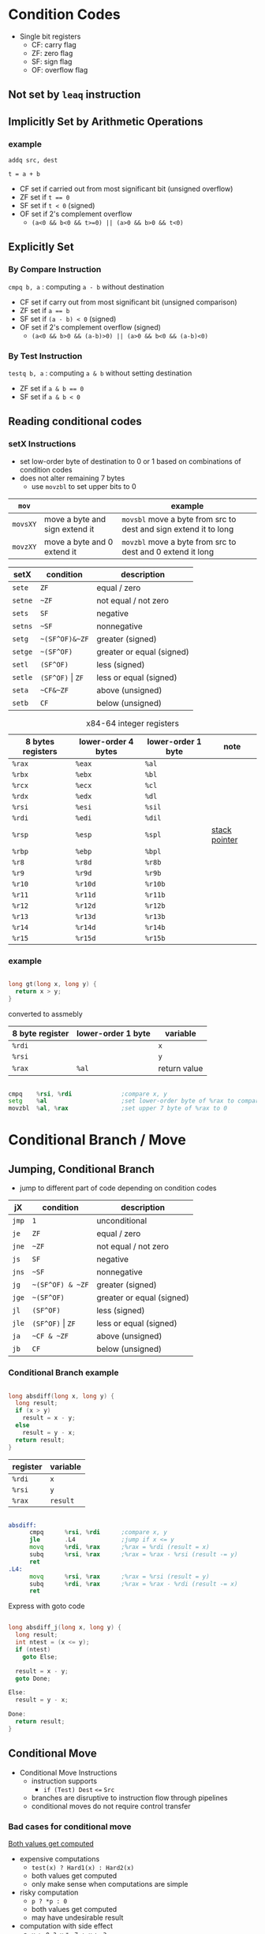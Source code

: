 #+DATE: <2016-04-06 Wed>

* Condition Codes

 - Single bit registers
   - CF: carry flag
   - ZF: zero flag
   - SF: sign flag
   - OF: overflow flag

** Not set by =leaq= instruction

** Implicitly Set by Arithmetic Operations

*** example

=addq src, dest=

=t = a + b=

 - CF set if carried out from most significant bit (unsigned overflow)
 - ZF set if ~t == 0~
 - SF set if =t < 0= (signed)
 - OF set if 2's complement overflow
   - =(a<0 && b<0 && t>=0) || (a>0 && b>0 && t<0)=


** Explicitly Set

*** By Compare Instruction

=cmpq b, a= : computing =a - b= without destination

 - CF set if carry out from most significant bit (unsigned comparison)
 - ZF set if ~a == b~
 - SF set if =(a - b) < 0= (signed)
 - OF set if 2's complement overflow (signed)
   - =(a<0 && b>0 && (a-b)>0) || (a>0 && b<0 && (a-b)<0)=

*** By Test Instruction

=testq b, a= : computing =a & b= without setting destination

 - ZF set if ~a & b == 0~
 - SF set if ~a & b < 0~



** Reading conditional codes

*** setX Instructions

 - set low-order byte of destination to 0 or 1 based on
   combinations of condition codes
 - does not alter remaining 7 bytes
   - use =movzbl= to set upper bits to 0

| =mov=    |                                | example                                                          |
|----------+--------------------------------+------------------------------------------------------------------|
| =movsXY= | move a byte and sign extend it | ~movsbl~ move a byte from src to dest and sign extend it to long |
| =movzXY= | move a byte and 0 extend it    | ~movzbl~ move a byte from src to dest and 0 extend it long       |


| setX    | condition            | description               |
|---------+----------------------+---------------------------|
| =sete=  | =ZF=                 | equal / zero              |
| =setne= | =~ZF=                | not equal / not zero      |
| =sets=  | =SF=                 | negative                  |
| =setns= | =~SF=                | nonnegative               |
| =setg=  | =~(SF^OF)&~ZF=       | greater (signed)          |
| =setge= | =~(SF^OF)=           | greater or equal (signed) |
| =setl=  | =(SF^OF)=            | less (signed)             |
| =setle= | =(SF^OF)= \vert =ZF= | less or equal (signed)    |
| =seta=  | =~CF&~ZF=            | above (unsigned)          |
| =setb=  | =CF=                 | below (unsigned)          |

#+CAPTION: x84-64 integer registers
| 8 bytes registers | lower-order 4 bytes | lower-order 1 byte | note            |
|-------------------+---------------------+--------------------+-----------------|
| =%rax=            | =%eax=              | =%al=              |                 |
| =%rbx=            | =%ebx=              | =%bl=              |                 |
| =%rcx=            | =%ecx=              | =%cl=              |                 |
| =%rdx=            | =%edx=              | =%dl=              |                 |
| =%rsi=            | =%esi=              | =%sil=             |                 |
| =%rdi=            | =%edi=              | =%dil=             |                 |
| =%rsp=            | =%esp=              | =%spl=             | _stack pointer_ |
| =%rbp=            | =%ebp=              | =%bpl=             |                 |
| =%r8=             | =%r8d=              | =%r8b=             |                 |
| =%r9=             | =%r9d=              | =%r9b=             |                 |
| =%r10=            | =%r10d=             | =%r10b=            |                 |
| =%r11=            | =%r11d=             | =%r11b=            |                 |
| =%r12=            | =%r12d=             | =%r12b=            |                 |
| =%r13=            | =%r13d=             | =%r13b=            |                 |
| =%r14=            | =%r14d=             | =%r14b=            |                 |
| =%r15=            | =%r15d=             | =%r15b=            |                 |


*** example

#+BEGIN_SRC C

  long gt(long x, long y) {
    return x > y;
  }

#+END_SRC

converted to assmebly

| 8 byte register | lower-order 1 byte | variable     |
|-----------------+--------------------+--------------|
| =%rdi=          |                    | =x=          |
| =%rsi=          |                    | =y=          |
| =%rax=          | =%al=              | return value |

#+BEGIN_SRC asm

  cmpq    %rsi, %rdi              ;compare x, y
  setg    %al                     ;set lower-order byte of %rax to comparison result
  movzbl  %al, %rax               ;set upper 7 byte of %rax to 0

#+END_SRC


* Conditional Branch / Move

** Jumping, Conditional Branch

 - jump to different part of code depending on condition codes

| jX    | condition            | description               |
|-------+----------------------+---------------------------|
| =jmp= | =1=                  | unconditional             |
| =je=  | =ZF=                 | equal / zero              |
| =jne= | =~ZF=                | not equal / not zero      |
| =js=  | =SF=                 | negative                  |
| =jns= | =~SF=                | nonnegative               |
| =jg=  | =~(SF^OF) & ~ZF=     | greater (signed)          |
| =jge= | =~(SF^OF)=           | greater or equal (signed) |
| =jl=  | =(SF^OF)=            | less (signed)             |
| =jle= | =(SF^OF)= \vert =ZF= | less or equal (signed)    |
| =ja=  | =~CF & ~ZF=          | above (unsigned)          |
| =jb=  | =CF=                 | below (unsigned)          |

*** Conditional Branch example

#+BEGIN_SRC C

  long absdiff(long x, long y) {
    long result;
    if (x > y)
      result = x - y;
    else
      result = y - x;
    return result;
  }

#+END_SRC

| register | variable |
|----------+----------|
| =%rdi=   | =x=      |
| =%rsi=   | =y=      |
| =%rax=   | =result= |

#+BEGIN_SRC asm

  absdiff:
        cmpq      %rsi, %rdi      ;compare x, y
        jle       .L4             ;jump if x <= y
        movq      %rdi, %rax      ;%rax = %rdi (result = x)
        subq      %rsi, %rax      ;%rax = %rax - %rsi (result -= y)
        ret
  .L4:
        movq      %rsi, %rax      ;%rax = %rsi (result = y)
        subq      %rdi, %rax      ;%rax = %rax - %rdi (result -= x)
        ret

#+END_SRC

Express with goto code

#+BEGIN_SRC C

  long absdiff_j(long x, long y) {
    long result;
    int ntest = (x <= y);
    if (ntest)
      goto Else;

    result = x - y;
    goto Done;

  Else:
    result = y - x;

  Done:
    return result;
  }

#+END_SRC


** Conditional Move

 - Conditional Move Instructions
   - instruction supports
     - =if (Test) Dest= ~<=~ =Src=

   - branches are disruptive to instruction flow through pipelines
   - conditional moves do not require control transfer

*** Bad cases for conditional move

_Both values get computed_

 - expensive computations
   - =test(x) ? Hard1(x) : Hard2(x)=
   - both values get computed
   - only make sense when computations are simple

 - risky computation
   - =p ? *p : 0=
   - both values get computed
   - may have undesirable result

 - computation with side effect
   - =x > 0 ? x= ~*=~ =7 : x= ~+=~ =3=
   - both values get computed
   - must be side effect free


*** conditional move example

#+BEGIN_SRC C

  long absdiff_move(long x, long y) {
    long result;
    result = (x > y) ? (x - y) : (y - x);
    return result;
  }

#+END_SRC

 - =cmovle= : conditional move when less than or equal to
 - using conditional move

| register | variable           |
|----------+--------------------|
| =%rdi=   | =x=                |
| =%rsi=   | =y=                |
| =%rax=   | =result=           |
| =%rdx=   | intermediate value |

#+BEGIN_SRC asm

  absdiff_move:
        movq      %rdi, %rax      ;%rax = %rdi (result = x)
        subq      %rsi, %rax      ;%rax = %rax - %rsi (result -= y)
        movq      %rsi, %rdx      ;%rdx = %rsi (alternate_result = y)
        subq      %rdi, %rdx      ;%rdx = %rdx - %rdi (alternate_result -= x)
        cmpq      %rsi, %rdi      ;compare x, y
        cmovle    %rdx, %rax      ;move %rdx to %rax only when x <= y
        ret

#+END_SRC


* Loop

** Do-While Loop

do-while

#+BEGIN_SRC C

  do {
    body;
  } while (test);

#+END_SRC

goto

#+BEGIN_SRC C

  loop:
    body;
    if (test)
      goto loop;

#+END_SRC

*** example

 - count number of 1's in argument x

do-while version

#+BEGIN_SRC C

  long pcount_do(unsigned long x) {
    long result = 0;
    do {
      result += x & 0x1;
      x >> 1;
    } while (x);
    return result;
  }

#+END_SRC

goto version

#+BEGIN_SRC C

  long pcount_goto(unsigned long x) {
    long result = 0;
  loop:
    result += x & 0x1;
    x >> 1;
    if (x)
      goto loop;
    return result;
  }

#+END_SRC

| register | variable |
|----------+----------|
| =%rdi=   | =x=      |
| =%rax=   | =result= |

#+BEGIN_SRC asm

        movl      $0, %rax        ;result = 0
  .L2:
        movq      %rdi, %rdx      ;%rdx = %rax
        andl      $1,   %edx      ;t = x & 0x1
        addq      %rdx, %rax      ;result += t
        shrq      %rdi            ;x >>= 1
        jne       .L2             ;if (x) goto loop
        ret

#+END_SRC


** While Loop

while loop

#+BEGIN_SRC C

  while (test)
      body;

#+END_SRC

goto

#+BEGIN_SRC C

  goto test;
  loop:
    body;
  test:
    if (test)
      goto loop;
  done:

#+END_SRC


** For Loop

#+BEGIN_SRC C

  for (init; test; update)
    body;

#+END_SRC

equivalent to

#+BEGIN_SRC C

  init;
  while (test) {
    body;
    update;
  }

#+END_SRC


* Switch

 - multiple case label
 - fall through cases
 - missing cases

#+BEGIN_SRC C

  long switch_eg(long x, long y, long z) {
    long w = 1;
    switch (x) {
    case 1:
      w = y*z;
      break;
    case 2:
      w = y/z;
      /* fall through */
    case 3:
      w += z;
      break;
    case 5:
    case 6:
      w -= z;
      break;
    default:
      w = 2;
    }
    return w;
  }

#+END_SRC

| register | variable     |
|----------+--------------|
| =%rdi=   | =x=          |
| =%rsi=   | =y=          |
| =%rdx=   | =z=          |
| =%rax=   | return value |

#+BEGIN_SRC asm

          ;; jump table
  .section        .rodata
      .align 8
  .L4:
        .quad     .L8             ;x = 0
        .quad     .L3             ;x = 1
        .quad     .L5             ;x = 2
        .quad     .L9             ;x = 3
        .quad     .L8             ;x = 4
        .quad     .L7             ;x = 5
        .quad     .L7             ;x = 6

  switch_eg:
        movq      %rdx, %rcx
        cmpq      $6,   %rdi
        ja        .L8             ;default
        jmp       *.L4(,%rdi,8)

          ;; (x == 1)
  .L3:
        movq      %rsi, %rax
        imulq     %rdx, %rax
        ret
          ;; x == 2
  .L5:
        movq      %rsi, %rax
        cqto
        idivq     %rcx
        jmp       .L6
          ;; x == 3
  .L9:
        movl      $1, %eax
          ;; fall through
  .L6:
        addq      %rcx, %rax
        ret
          ;; x == 5, x == 6
  .L7:
        movq      $1, %eax
        subq      %rdx, %rax
        ret
          ;; default
  .L8:
        movl      $2, %eax
        ret

#+END_SRC

 - Explanation
   - table structure
     - each target requires 8 bytes
     - base address at .L4

   - jumping
     - direct: =jmp .L8=
       - go to instruction at address (label) .L8
     - indirect: =jmp *.L4(,%rdi,8)=
       - go to instruction at address as computed by address computation
